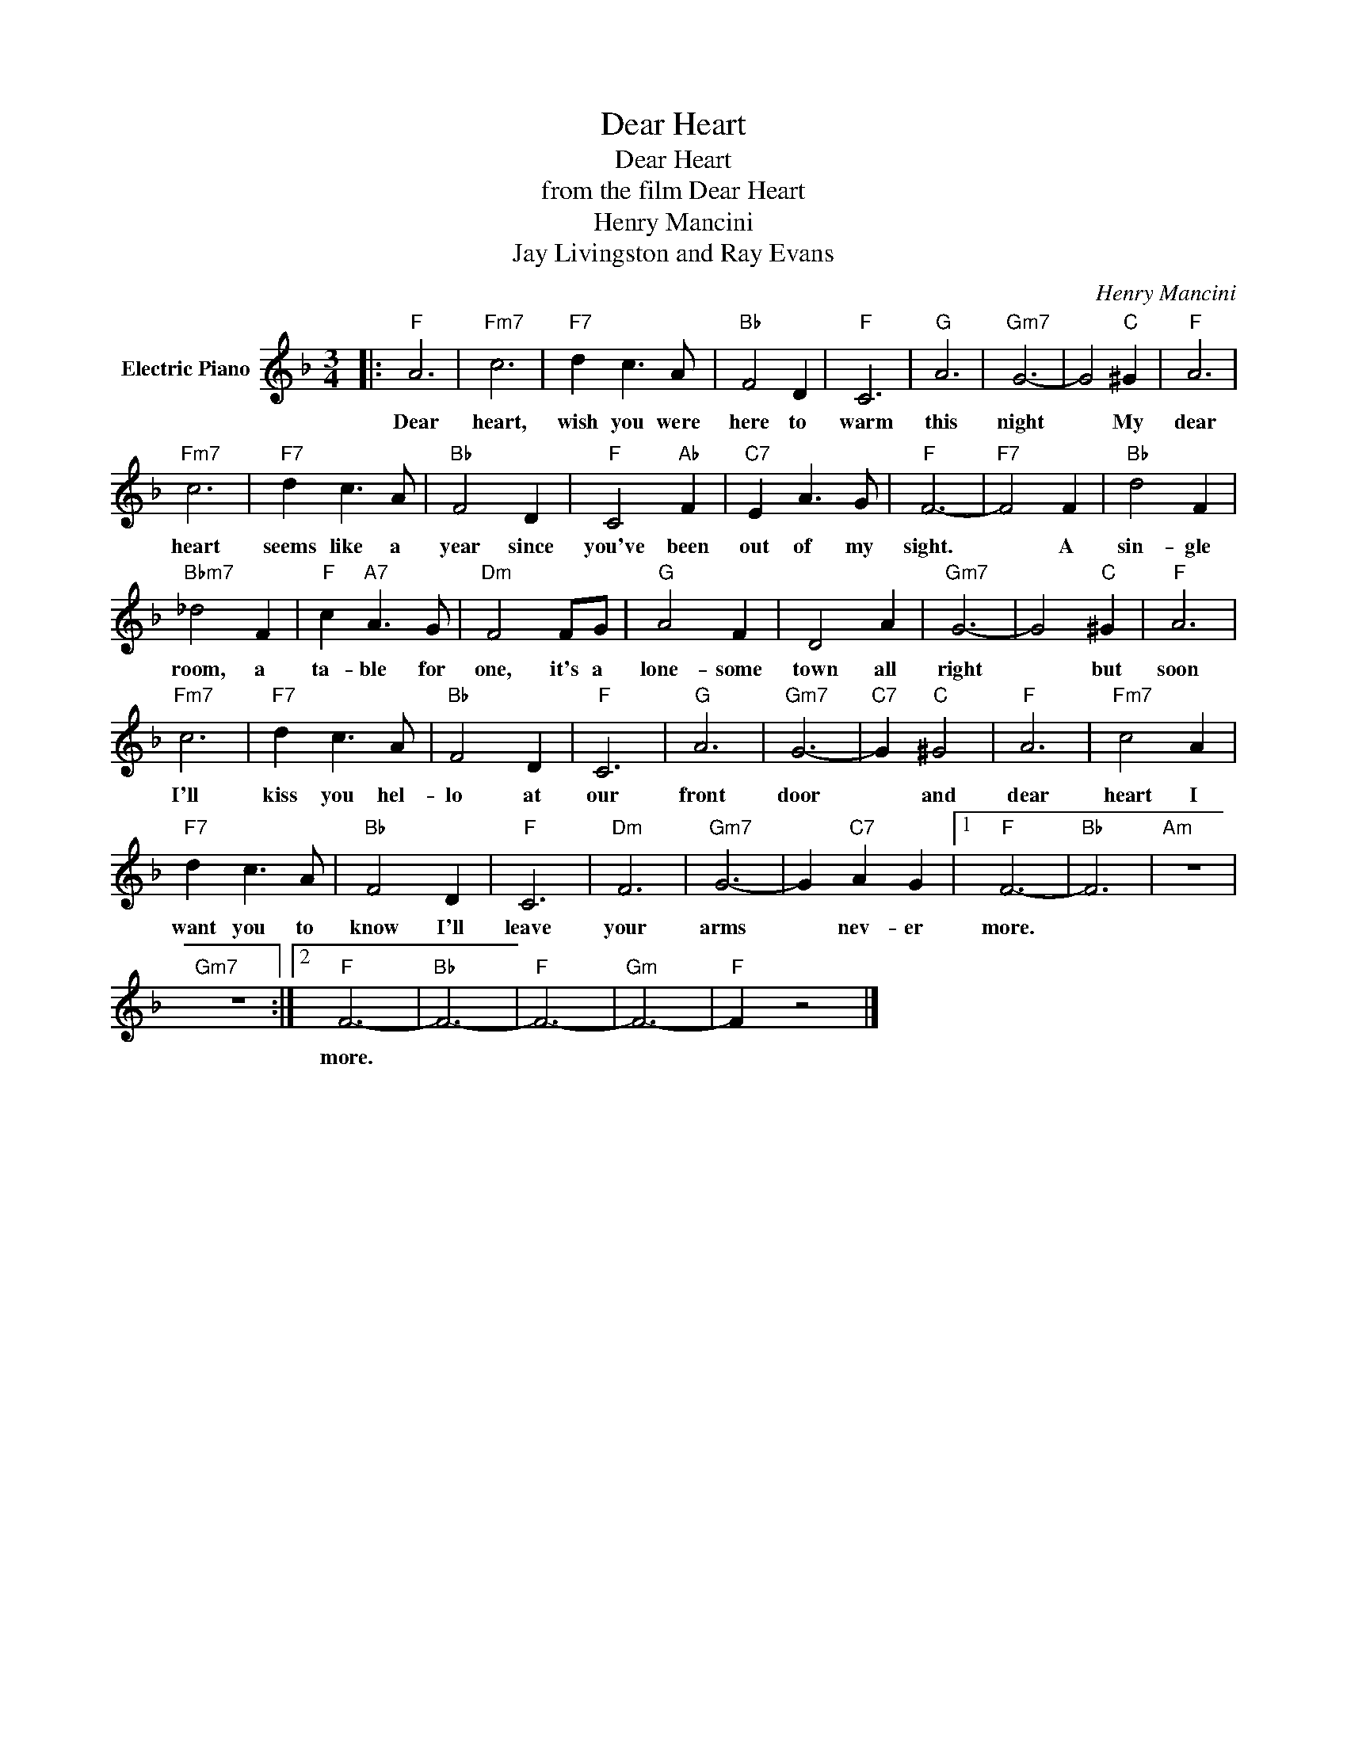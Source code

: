 X:1
T:Dear Heart
T:Dear Heart
T:from the film Dear Heart
T:Henry Mancini
T:Jay Livingston and Ray Evans
C:Henry Mancini
Z:All Rights Reserved
L:1/4
M:3/4
K:F
V:1 treble nm="Electric Piano"
%%MIDI program 4
V:1
|:"F" A3 |"Fm7" c3 |"F7" d c3/2 A/ |"Bb" F2 D |"F" C3 |"G" A3 |"Gm7" G3- | G2"C" ^G |"F" A3 | %9
w: Dear|heart,|wish you were|here to|warm|this|night|* My|dear|
"Fm7" c3 |"F7" d c3/2 A/ |"Bb" F2 D |"F" C2"Ab" F |"C7" E A3/2 G/ |"F" F3- |"F7" F2 F |"Bb" d2 F | %17
w: heart|seems like a|year since|you've been|out of my|sight.|* A|sin- gle|
"Bbm7" _d2 F |"F" c"A7" A3/2 G/ |"Dm" F2 F/G/ |"G" A2 F | D2 A |"Gm7" G3- | G2"C" ^G |"F" A3 | %25
w: room, a|ta- ble for|one, it's a|lone- some|town all|right|* but|soon|
"Fm7" c3 |"F7" d c3/2 A/ |"Bb" F2 D |"F" C3 |"G" A3 |"Gm7" G3- |"C7" G"C" ^G2 |"F" A3 |"Fm7" c2 A | %34
w: I'll|kiss you hel-|lo at|our|front|door|* and|dear|heart I|
"F7" d c3/2 A/ |"Bb" F2 D |"F" C3 |"Dm" F3 |"Gm7" G3- | G"C7" A G |1"F" F3- |"Bb" F3 |"Am" z3 | %43
w: want you to|know I'll|leave|your|arms|* nev- er|more.|||
"Gm7" z3 :|2"F" F3- |"Bb" F3- |"F" F3- |"Gm" F3- |"F" F z2 |] %49
w: |more.|||||

